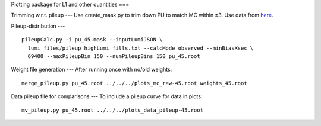 Plotting package for L1 and other quantities
===

Trimming w.r.t. pileup
---
Use create_mask.py to trim down PU to match MC within ±3.  Use data
from here_.

.. _here: https://cms-service-dqm.web.cern.ch/cms-service-dqm/CAF/certification/Collisions12/8TeV/PileUp/

Pileup-distribution
---
::

  pileupCalc.py -i pu_45.mask --inputLumiJSON \
    lumi_files/pileup_highLumi_fills.txt --calcMode observed --minBiasXsec \ 
    69400 --maxPileupBin 150 --numPileupBins 150 pu_45.root

Weight file generation
---
After running once with no/old weights: ::

  merge_pileup.py pu_45.root ../../../plots_mc_raw-45.root weights_45.root

Data pileup file for comparisons
---
To include a pileup curve for data in plots: ::

  mv_pileup.py pu_45.root ../../../plots_data_pileup-45.root
